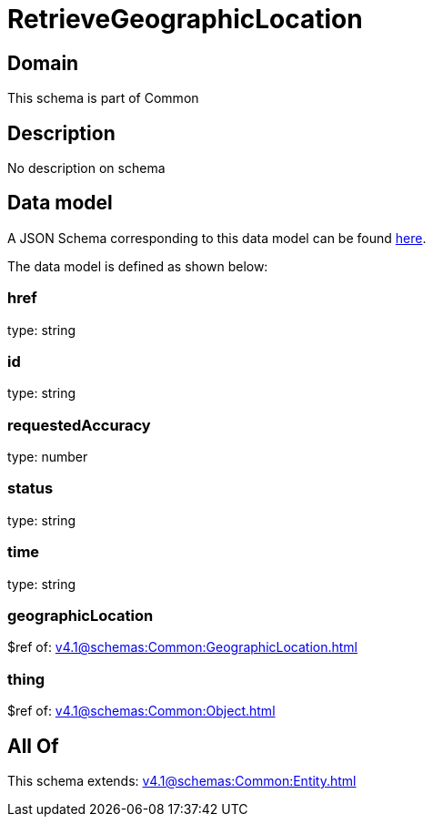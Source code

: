 = RetrieveGeographicLocation

[#domain]
== Domain

This schema is part of Common

[#description]
== Description

No description on schema


[#data_model]
== Data model

A JSON Schema corresponding to this data model can be found https://tmforum.org[here].

The data model is defined as shown below:


=== href
type: string


=== id
type: string


=== requestedAccuracy
type: number


=== status
type: string


=== time
type: string


=== geographicLocation
$ref of: xref:v4.1@schemas:Common:GeographicLocation.adoc[]


=== thing
$ref of: xref:v4.1@schemas:Common:Object.adoc[]


[#all_of]
== All Of

This schema extends: xref:v4.1@schemas:Common:Entity.adoc[]
